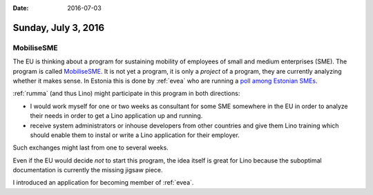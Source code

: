 :date: 2016-07-03

====================
Sunday, July 3, 2016
====================

MobiliseSME
===========

The EU is thinking about a program for sustaining mobility of
employees of small and medium enterprises (SME).  The program is
called `MobiliseSME
<http://mobilisesme.eu/index.php/en/aboutmobilisesme/>`__.  It is not
yet a program, it is only a *project* of a program, they are currently
analyzing whether it makes sense. In Estonia this is done by
:ref:`evea` who are running a `poll among Estonian SMEs
<http://www.surveygizmo.com/s3/2752814/3965ace6b18d-Estonian>`_.

:ref:`rumma` (and thus Lino) might participate in this program in both
directions:

- I would work myself for one or two weeks as consultant for some SME
  somewhere in the EU in order to analyze their needs in order to get
  a Lino application up and running.

- receive system administrators or inhouse developers from other
  countries and give them Lino training which should enable them to
  instal or write a Lino application for their employer.

Such exchanges might last from one to several weeks.

Even if the EU would decide *not* to start this program, the idea
itself is great for Lino because the suboptimal documentation is
currently the missing jigsaw piece.

I introduced an application for becoming member of :ref:`evea`. 


